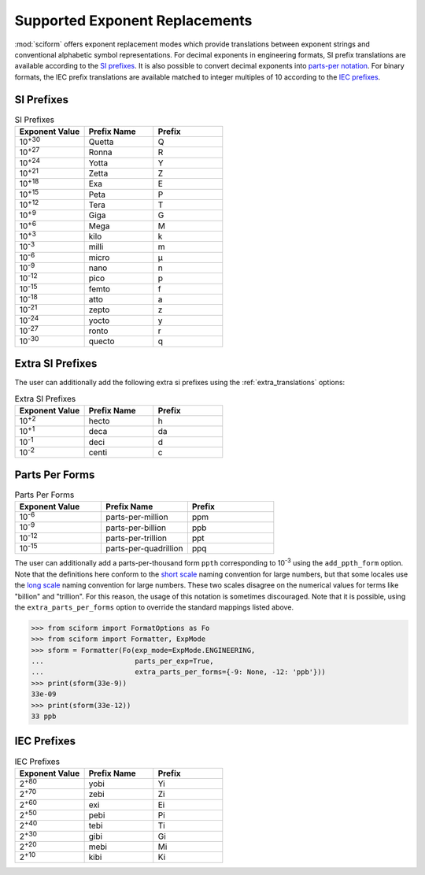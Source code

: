 .. _exp_replacements:

Supported Exponent Replacements
###############################

:mod:`sciform` offers exponent replacement modes which provide
translations between exponent strings and conventional alphabetic
symbol representations.
For decimal exponents in engineering formats, SI prefix translations are
available according to the
`SI prefixes <https://www.nist.gov/pml/owm/metric-si-prefixes>`_.
It is also possible to convert decimal exponents into
`parts-per notation <https://en.wikipedia.org/wiki/Parts-per_notation>`_.
For binary formats, the IEC prefix translations are available matched to
integer multiples of 10 according to the
`IEC prefixes <https://physics.nist.gov/cuu/Units/binary.html>`_.

SI Prefixes
-----------

.. list-table:: SI Prefixes
   :widths: 15, 15, 15
   :header-rows: 1

   * - Exponent Value
     - Prefix Name
     - Prefix
   * - 10\ :sup:`+30`
     - Quetta
     - Q
   * - 10\ :sup:`+27`
     - Ronna
     - R
   * - 10\ :sup:`+24`
     - Yotta
     - Y
   * - 10\ :sup:`+21`
     - Zetta
     - Z
   * - 10\ :sup:`+18`
     - Exa
     - E
   * - 10\ :sup:`+15`
     - Peta
     - P
   * - 10\ :sup:`+12`
     - Tera
     - T
   * - 10\ :sup:`+9`
     - Giga
     - G
   * - 10\ :sup:`+6`
     - Mega
     - M
   * - 10\ :sup:`+3`
     - kilo
     - k
   * - 10\ :sup:`-3`
     - milli
     - m
   * - 10\ :sup:`-6`
     - micro
     - µ
   * - 10\ :sup:`-9`
     - nano
     - n
   * - 10\ :sup:`-12`
     - pico
     - p
   * - 10\ :sup:`-15`
     - femto
     - f
   * - 10\ :sup:`-18`
     - atto
     - a
   * - 10\ :sup:`-21`
     - zepto
     - z
   * - 10\ :sup:`-24`
     - yocto
     - y
   * - 10\ :sup:`-27`
     - ronto
     - r
   * - 10\ :sup:`-30`
     - quecto
     - q

Extra SI Prefixes
-----------------

The user can additionally add the following extra si prefixes using the
:ref:`extra_translations` options:

.. list-table:: Extra SI Prefixes
   :widths: 15, 15, 15
   :header-rows: 1

   * - Exponent Value
     - Prefix Name
     - Prefix
   * - 10\ :sup:`+2`
     - hecto
     - h
   * - 10\ :sup:`+1`
     - deca
     - da
   * - 10\ :sup:`-1`
     - deci
     - d
   * - 10\ :sup:`-2`
     - centi
     - c

Parts Per Forms
---------------

.. list-table:: Parts Per Forms
   :widths: 15, 15, 15
   :header-rows: 1

   * - Exponent Value
     - Prefix Name
     - Prefix
   * - 10\ :sup:`-6`
     - parts-per-million
     - ppm
   * - 10\ :sup:`-9`
     - parts-per-billion
     - ppb
   * - 10\ :sup:`-12`
     - parts-per-trillion
     - ppt
   * - 10\ :sup:`-15`
     - parts-per-quadrillion
     - ppq

The user can additionally add a parts-per-thousand form ``ppth``
corresponding to 10\ :sup:`-3` using the ``add_ppth_form`` option.
Note that the definitions here conform to the
`short scale <https://en.wikipedia.org/wiki/Long_and_short_scales>`_
naming convention for large numbers, but that some locales use the
`long scale <https://en.wikipedia.org/wiki/Long_and_short_scales>`_
naming convention for large numbers.
These two scales disagree on the numerical values for terms like
"billion" and "trillion".
For this reason, the usage of this notation is sometimes discouraged.
Note that it is possible, using the ``extra_parts_per_forms`` option to
override the standard mappings listed above.

>>> from sciform import FormatOptions as Fo
>>> from sciform import Formatter, ExpMode
>>> sform = Formatter(Fo(exp_mode=ExpMode.ENGINEERING,
...                      parts_per_exp=True,
...                      extra_parts_per_forms={-9: None, -12: 'ppb'}))
>>> print(sform(33e-9))
33e-09
>>> print(sform(33e-12))
33 ppb

IEC Prefixes
------------

.. list-table:: IEC Prefixes
   :widths: 15, 15, 15
   :header-rows: 1

   * - Exponent Value
     - Prefix Name
     - Prefix
   * - 2\ :sup:`+80`
     - yobi
     - Yi
   * - 2\ :sup:`+70`
     - zebi
     - Zi
   * - 2\ :sup:`+60`
     - exi
     - Ei
   * - 2\ :sup:`+50`
     - pebi
     - Pi
   * - 2\ :sup:`+40`
     - tebi
     - Ti
   * - 2\ :sup:`+30`
     - gibi
     - Gi
   * - 2\ :sup:`+20`
     - mebi
     - Mi
   * - 2\ :sup:`+10`
     - kibi
     - Ki
